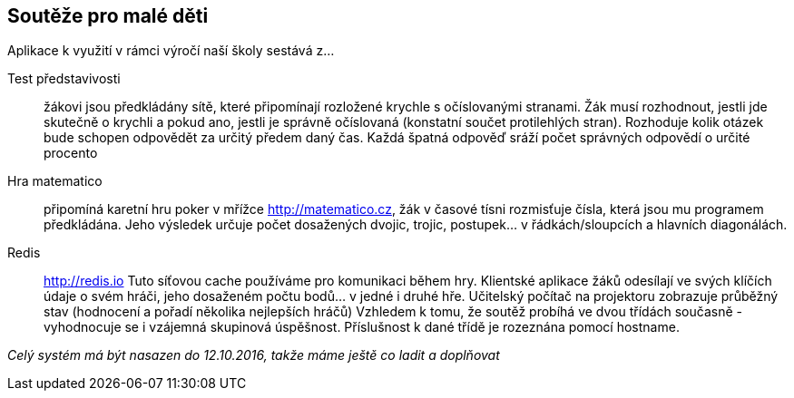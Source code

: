 == Soutěže pro malé děti

Aplikace k využití v rámci výročí naší školy sestává z...

Test představivosti::
žákovi jsou předkládány sítě, které připomínají rozložené krychle s očíslovanými stranami. Žák musí rozhodnout, jestli jde skutečně o krychli a pokud ano, jestli je správně očíslovaná (konstatní součet protilehlých stran). Rozhoduje kolik otázek bude schopen odpovědět za určitý předem daný čas. Každá špatná odpověď sráží počet správných odpovědí o určité procento

Hra matematico::
připomíná karetní hru poker v mřížce http://matematico.cz, žák v časové tísni rozmisťuje čísla, která jsou mu programem předkládána. Jeho výsledek určuje počet dosažených dvojic, trojic, postupek... v řádkách/sloupcích a hlavních diagonálách.

Redis::
http://redis.io 
Tuto síťovou cache používáme pro komunikaci během hry. Klientské aplikace žáků odesílají ve svých klíčích údaje o svém hráči, jeho dosaženém počtu bodů... v jedné i druhé hře. Učitelský počítač na projektoru zobrazuje průběžný stav (hodnocení a pořadí několika nejlepších hráčů) Vzhledem k tomu, že soutěž probíhá ve dvou třídách současně - vyhodnocuje se i vzájemná skupinová úspěšnost. Příslušnost k dané třídě je rozeznána pomocí hostname.

__Celý systém má být nasazen do 12.10.2016, takže máme ještě co ladit a doplňovat__

